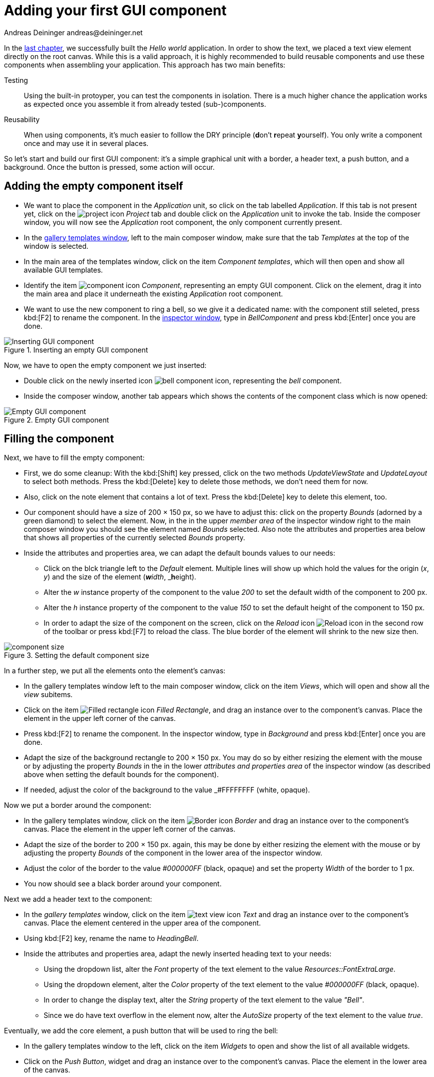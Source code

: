 = Adding your first GUI component
Andreas Deininger andreas@deininger.net

In the xref::HelloWorld.adoc[last chapter], we successfully built the _Hello world_ application. In order to show the text, we placed a text view element directly on the root canvas. While this is a valid approach, it is highly recommended to build reusable components and use these components when assembling your application. This approach has two main benefits:

Testing:: Using the built-in protoyper, you can test the components in isolation. There is a much higher chance the application works as expected once you assemble it from already tested (sub-)components.
Reusability:: When using components, it's much easier to folllow the DRY principle (**d**on't **r**epeat **y**ourself). You only write a component once and may use it in several places.

So let's start and build our first GUI component: it's a simple graphical unit with a border, a header text, a push button, and a background. Once the button is pressed, some action will occur. 

== Adding the empty component itself

* We want to place the component in the _Application_ unit, so click on the tab labelled _Application_. If this tab is not present yet, click on the image:icons/EmbeddedWizardIcon.png[project icon] _Project_ tab and double click on the _Application_ unit to invoke the tab. Inside the composer window, you will now see the _Application_ root component, the only component currently present.

* In the https://doc.embedded-wizard.de/gallery-templates-window[gallery templates window^], left to the main composer window, make sure that the tab _Templates_ at the top of the window is selected.
* In the main area of the templates window, click on the item _Component templates_, which will then open and show all available GUI templates.
* Identify the item image:icons/ComponentIcon.png[component icon] _Component_, representing an empty GUI component. Click on the element, drag it into the main area and place it underneath the existing _Application_ root component.
* We want to use the new component to ring a bell, so we give it a dedicated name: with the component still seleted, press kbd:[F2] to rename the component. In the https://doc.embedded-wizard.de/inspector-window[inspector window^], type in _BellComponent_ and press kbd:[Enter] once you are done.

.Inserting an empty GUI component
image::firstcomponent/InsertingComponent.png[Inserting GUI component]

Now, we have to open the empty component we just inserted:

* Double click on the newly inserted icon image:icons/BellComponentIcon.png[bell component icon], representing the _bell_ component.
* Inside the composer window, another tab appears which shows the contents of the component class which is now opened:

.Empty GUI component
image::firstcomponent/EmptyComponent.png[Empty GUI component]

== Filling the component 

Next, we have to fill the empty component:

* First, we do some cleanup: With the kbd:[Shift] key pressed, click on the two methods _UpdateViewState_ and _UpdateLayout_ to select both methods. Press the kbd:[Delete] key to delete those methods, we don't need them for now.
* Also, click on the note element that contains a lot of text. Press the kbd:[Delete] key to delete this element, too.
* Our component should have a size of 200 × 150 px, so we have to adjust this: click on the property _Bounds_ (adorned by a green diamond) to select the element. Now, in the in the upper _member area_ of the inspector window right to the main composer window you should see the element named _Bounds_ selected. Also note the attributes and properties area below that shows all properties of the currently selected _Bounds_ property.
* Inside the attributes and properties area, we can adapt the default bounds values to our needs:
** Click on the blck triangle left to the _Default_ element. Multiple lines will show up which hold the values for the origin (_x_, _y_) and the size of the element (_**w**idth_, _**h**eight).
** Alter the _w_ instance property of the component to the value _200_ to set the default width of the component to 200{nbsp}px.
** Alter the _h_ instance property of the component to the value _150_ to set the default height of the component to 150{nbsp}px.
** In order to adapt the size of the component on the screen, click on the _Reload_ icon image:icons/ReloadIcon.png[Reload icon] in the second row of the toolbar or press kbd:[F7] to reload the class. The blue border of the element will shrink to the new size then.

.Setting the default component size
image::firstcomponent/ComponentBounds.png[component size]

In a further step, we put all the elements onto the element's canvas:

* In the gallery templates window left to the main composer window, click on the item _Views_, which will open and show all the _view_ subitems.
* Click on the item image:icons/FilledRectangleIcon.png[Filled rectangle icon] _Filled Rectangle_, and drag an instance over to the component's canvas. Place the element in the upper left corner of the canvas.
* Press kbd:[F2] to rename the component. In the inspector window, type in _Background_ and press kbd:[Enter] once you are done.
* Adapt the size of the background rectangle to 200 × 150 px. You may do so by either resizing the element with the mouse or by adjusting the property _Bounds_ in the in the lower _attributes and properties area_ of the inspector window (as described above when setting the default bounds for the component).
* If needed, adjust the color of the background to the value _#FFFFFFFF (white, opaque).

Now we put a border around the component:

* In the gallery templates window, click on the item image:icons/BorderIcon.png[Border icon] _Border_ and drag an instance over to the component's canvas. Place the element in the upper left corner of the canvas.
* Adapt the size of the border to 200 × 150 px. again, this may be done by either resizing the element with the mouse or by adjusting the property _Bounds_ of the component in the lower area of the inspector window.
* Adjust the color of the border to the value _#000000FF_ (black, opaque) and set the property _Width_ of the border to 1{nbsp}px.
* You now should see a black border around your component.

Next we add a header text to the component:

* In the _gallery templates_ window, click on the item image:icons/TextViewIcon.png[text view icon] _Text_ and drag an instance over to the component's canvas. Place the element centered in the upper area of the component.
* Using kbd:[F2] key, rename the name to _HeadingBell_.
* Inside the attributes and properties area, adapt the newly inserted heading text to your needs:
** Using the dropdown list, alter the _Font_ property of the text element to the value _Resources::FontExtraLarge_.
** Using the dropdown element, alter the _Color_ property of the text element to the value _#000000FF_ (black, opaque).
** In order to change the display text, alter the _String_ property of the text element to the value _"Bell"_.
** Since we do have text overflow in the element now, alter the _AutoSize_ property of the text element to the value _true_.

Eventually, we add the core element, a push button that will be used to ring the bell:

* In the gallery templates window to the left, click on the item _Widgets_ to open and show the list of all available widgets.
* Click on the _Push Button_, widget and drag an instance over to the component's canvas. Place the element in the lower area of the canvas.
* Press kbd:[F2] to rename the component. In the inspector window, type in _PushButtonBell_ and press kbd:[Enter] once you are done.
* Now customize the appearance of the push button. You may do so by setting the property _Appearance_ in the inspector window to _WidgetSet::PushButtonSmall_ and by setting the property _Label_ to _Ring_.
* You should now see a push button labelled _Ring_ in the lower area of the canvas.

We are finished now with adding elements to our component, and the component should pretty much like shown in <<fig:BellComponent>> below:

[[fig:BellComponent]]
.Final look of bell component
image::firstcomponent/BellComponentFinal.png[Bell component]

== Defining a button action performed on click

So far, we successfully added elements the _Bell_ component. the only interactive element is the push button, so let's bring life to this component! To do so, we have to add some logic to the component, more specifically some signal handler logic. Embedded Wizard heavily relies on so called https://doc.embedded-wizard.de/slot-method-member[slot methods^] when implementing communication between two objects. Slot methods show the following characteristics:

Code based implementation:: Every slot method has a method body containing the logic that will be performed once the slot method was called. The programming language used when authoring code inside the methody body is _Chora:_, a relatively unknown, platform independent language which syntax closely resembles C.
Signal based communication between objects:: In order to invoke a slot method, a signal has to be send to the method. Once the slot method receives the signal the code in the body of the slot method is executed. Since a slot method does not take parameters, signal-based process communication can happen between all kinds of objects, the sender does not have to know about the identity of the receiver object. However, the identity of the sender is passed onto the slot method in the hidden parameter _sender_ which can be used inside the body of the slot method.
Inheritance:: Slot methods are members of class objects. If a class is derived from another class, it inherits all slot methods from this class. As any inherited members, these slot methods can be overridden if needed. You also may call the inherited version ot the slot method by making use of the pseudo method _super()_.

So let's start and build our first slot method to bring life to our push button:

* In the gallery templates window to the left, click on the item _Chora_ to open and show the list of the language elements available in the programming language _Chora_.
* To keep our component organized, it's a good idea to place a note group on the canvas first:
** Click on the element image:icons/AnnotationGroupIcon.png[annotation group icon] _Annotation Group_, and drag an instance over to the component's canvas. Place the element right beneath the component's canvas.
** By default, the heading of the note is _This is an annotation_. Change the heading of the note area by changing the property _Caption_ in the inspector window to _Slot method(s)_.
* By now we are ready to insert our slot method: Click on the element image:icons/SlotMethodIcon.png[slot method icon] _Slot Method_, and drag an instance over to the component's canvas. Place the element inside the note rectangle you inserted and adapted in the previous two steps.
* Press kbd:[F2] to rename the slot method. In the inspector window, type in _RingTheBellSlot_ and press kbd:[Enter] once you are done.
* Finally, we have to fill the body of the slot method with some code. To do so, double click on the icon image:icons/RingTheBellSlotIcon.png[slot icon] representing the slot method _RingTheBellSlot_. In the https://doc.embedded-wizard.de/code-editor-window[Code editor^], you will now see one single line of Chora code:

[source,chora]
----
sender; /* the method is called from the sender object */
----

For now, change this code line to:

[source,chora]
----
trace "Sorry, the GUI cannot ring the bell!";
----

The https://doc.embedded-wizard.de/trace-statemen[trace^] is a debugging statement that prints diagnostic output to the https://doc.embedded-wizard.de/log-window[log window^] located in the lower left area of the screen.

We now finished with our slot method now, as soon as a signal will be sent to the method, it will print it's output to the log window. However, we haven't connected our slot method to our push button yet, so let's move on and connect the sender (={nbsp}push button) with the slot slot method in order to get the push button working!

* To do so, we have to select the push button first. Select it by either clicking on the button object in the composer area or by clicking on the element titled _PushButtonBell_, listed in the upper _member area_ of the inspector window to the right.
* With the push button selected, search for the property _OnActivate_ in the lower area of the inspector window. The property _OnActivate_ refers to a slot method, so as value type in _RingTheBellSlot_. If you want to save typing, click on the small downwards triangle at the right hand side of the value field select the slot method _PushButtonSlot_ from the long list offered inside the dropdown area.

You are done with your first component, the layout should look like shown in <<fig:BellComponentWithSlot>> below:

[[fig:BellComponentWithSlot]]
.Bell component with slot method defined
image::firstcomponent/BellComponentSlot.png[Component with slot method]

== Test the component in isolation

Let's go and test our first component! There are several ways to do so:

* From the main menu, select the menu item menu:Build[Start prototyper], or
* use the keystroke kbd:[F5], or
* click on the launch icon image:icons/LaunchIcon.png[Launch icon] in the second row of the toolbar. 

A prototyper window will appear which shows your component and simulate its behaviour: Click on the push button, twice, and two debug messages will appear in the log window:

.Debugging output inside the log window
image::firstcomponent/DebugOutput.png[Debugging output]

NOTE: When we launched the test above, the prototyper acted on a component level, allowing us to test the component in isolation. We do also have the opportunity to launch / prototype the whole application, use kbd:[Ctrl+F5] to do so. Have a look at <<tab:ProtoyperStart>> which summarizes the two different prototyping methods.

.Starting the prototyper in different ways
[[tab:ProtoyperStart]]
[cols="<h,^,^", options="header", grid=rows, frame=topbot]
|===
|                   | Prototyping of component     |  Prototyping of application
| Menu              | menu:Build[Start prototyper] | menu:Build[Start prototyper with application class]
| Keyboard shortcut | kbd:[F5]                     | kbd:[Ctrl+F5]
| Toolbar icon      | image:icons/Launchlcon.png[Launch icon] | image:icons/LaunchApplicationIcon.png[Launch icon]
|===

== Add the component to the application's root component

Having first component up and ready is pretty cool, isn't it?
Let's move on and integrate the component into the root component, that's what the component is made for!

* Since want to place the component in the _Application_ unit, click on the tab labelled _Application_. If this tab is not present yet, click on the image:icons/EmbeddedWizardIcon.png[project icon] _Project_ tab and double click on the _Application_ unit to invoke the tab. Inside the composer window, you should now see the _Application_ root component and the _Bell component_, developed by you.
* Rename the root application class to _TutorialApplication_ using the kbd:[F2] key.
* Double click on the root application class that you just renamed. The root application class will be opened, showing the _Hello world!_ text we added in the last chapter.
* Using the inspector window, change the _Hello world!_ text to _Tutorial application_.
* Using the _Bounds_ property, change the size of the root canvas to 480 × 320 px. If you don't know how to do that, have a look at how we changed the size of the _bell_ component above.
* Add a background with the same dimensions of 480 × 320 px to the root canvas. If you don't know how to do that, have a look at how we added a background to the bell component above. Change the color of the background to Gainsborough (_#DCDCDCFF_).
 
[IMPORTANT]
====
When adding the background onto the canvas, it will be placed in the foreground and will hide your header text. In order to fix that, you have to restack the elements on the canvas. 

* Right click on the _Background_ element in the inspector window to show its context menu.

image::firstcomponent/RestackElements.png[Restack elements]

* From the context menu, select the menu item _Restack down_.

TIP: When you want to restack an element several levels up or down, select the element and then make use of the shortcuts kbd:[Ctrl+Up] or kbd:[Ctrl+Down] respectively.
====

Now we are eventually ready to add our bell component:

* In the gallery templates window, left to the main composer window, make sure that the tab _Browser_ at the top of the window is selected.
* The browser's list of classes present is quite long, so we have to narrow down the displayed classes: in the search field immediately below the two tabs, type in _Bell_. While typing have a look at the list and you will notice that the list is getting shorter and shorter. Once you typed in _Bell_, the only class left is the component newly created by you.
* Click on the image:icons/ClassIcon.png[class icon] _Application::BellComponent_ class and drag an instance of the class over to the root canvas. Place the component below the header text.

Yeah! You successfully included your component into the main app!

.Tutorial application with bell component
image::firstcomponent/TutorialApplication.png[Debugging output]

Let's test it out:

* From the main menu, select the menu item menu:Build[Start prototyper with application class], or
* use the keystroke combination kbd:[Ctrl+F5], or
* click on application launch icon image:icons/LaunchApplicationIcon.png[Launch icon] in the second row of the toolbar. 

The application will start up. You will notice that the screen size is larger than the root element we put on it. Let's fix this:

* Click on the image:icons/EmbeddedWizardIcon.png[project icon] _Project_ tab (the first tab from the left) and click on the _Profile_ item, located inside the note group _Profile configuration_.
* Using the inspector window, change the property _ScreenSize_ to _<48,320>_.

.Adapting the screen size
image::firstcomponent/AdaptingScreenSize.png[Screen size]

Hooray, it we have our first application up and running:

.First application running
image::firstcomponent/TutorialApplicationRunning.png[Screen size]

Let's move on to the xref::ComponentReusability.adoc[next chapter], there's still much more to explore!
